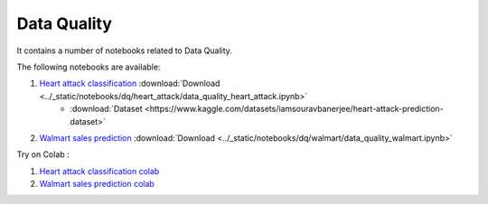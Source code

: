 Data Quality
--------------

It contains a number of notebooks related to Data Quality.

The following notebooks are available:

1. `Heart attack classification <../_static/examples/dq/heart_attack/data_quality_heart_attack.html>`_ :download:`Download <../_static/notebooks/dq/heart_attack/data_quality_heart_attack.ipynb>`
    - :download:`Dataset <https://www.kaggle.com/datasets/iamsouravbanerjee/heart-attack-prediction-dataset>`
2. `Walmart sales prediction <../_static/examples/dq/walmart/data_quality_walmart.html>`_ :download:`Download <../_static/notebooks/dq/walmart/data_quality_walmart.ipynb>`

Try on Colab :

1. `Heart attack classification colab <https://drive.google.com/file/d/1Aoig8Eb4zd87AielP02UkJDKugB-xVta/view?usp=drive_link>`_
2. `Walmart sales prediction colab <https://drive.google.com/file/d/1kFZZj023GqiW5x1P4bU7vjHyOeiKG4YC/view?usp=drive_link>`_

